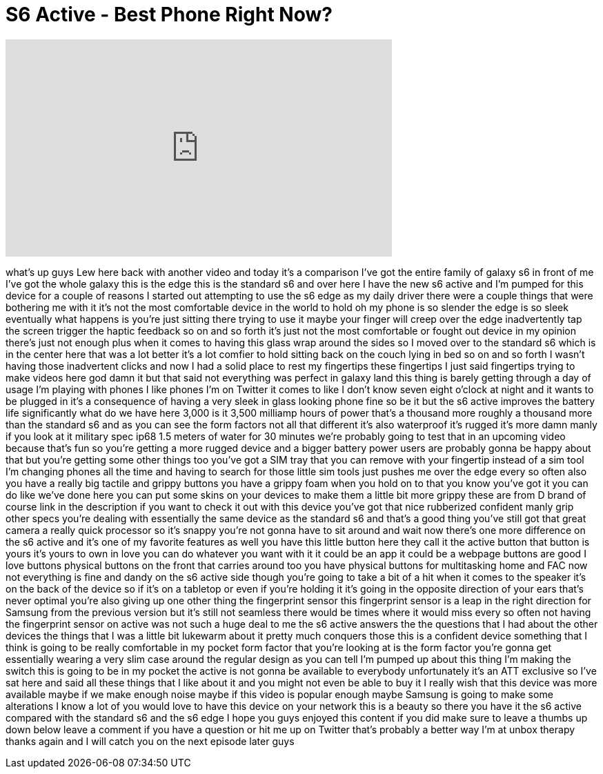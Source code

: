 = S6 Active - Best Phone Right Now?
:published_at: 2015-07-09
:hp-alt-title: S6 Active - Best Phone Right Now?
:hp-image: https://i.ytimg.com/vi/vw4VjOojVOQ/maxresdefault.jpg


++++
<iframe width="560" height="315" src="https://www.youtube.com/embed/vw4VjOojVOQ?rel=0" frameborder="0" allow="autoplay; encrypted-media" allowfullscreen></iframe>
++++

what's up guys Lew here back with
another video and today it's a
comparison I've got the entire family of
galaxy s6 in front of me I've got the
whole galaxy this is the edge this is
the standard s6 and over here I have the
new s6 active and I'm pumped for this
device for a couple of reasons I started
out attempting to use the s6 edge as my
daily driver there were a couple things
that were bothering me with it it's not
the most comfortable device in the world
to hold oh my phone is so slender the
edge is so sleek eventually what happens
is you're just sitting there trying to
use it maybe your finger will creep over
the edge inadvertently tap the screen
trigger the haptic feedback so on and so
forth it's just not the most comfortable
or fought out device in my opinion
there's just not enough plus when it
comes to having this glass wrap around
the sides so I moved over to the
standard s6 which is in the center here
that was a lot better it's a lot comfier
to hold sitting back on the couch lying
in bed so on and so forth I wasn't
having those inadvertent clicks and now
I had a solid place to rest my
fingertips these fingertips I just said
fingertips
trying to make videos here god damn it
but that said not everything was perfect
in galaxy land this thing is barely
getting through a day of usage I'm
playing with phones I like phones I'm on
Twitter it comes to like I don't know
seven eight o'clock at night and it
wants to be plugged in it's a
consequence of having a very sleek in
glass looking phone fine so be it but
the s6 active improves the battery life
significantly what do we have here 3,000
is it 3,500 milliamp hours of power
that's a thousand more roughly a
thousand more than the standard s6 and
as you can see the form factors not all
that different it's also waterproof it's
rugged it's more damn manly if you look
at it military spec ip68 1.5 meters of
water for 30 minutes we're probably
going to test that in an upcoming video
because that's fun so you're getting a
more rugged device and a bigger battery
power users are probably gonna be happy
about that but you're getting some other
things too you've got a SIM tray that
you can remove with your fingertip
instead of a sim tool I'm changing
phones all the time and having to search
for those little sim tools just pushes
me over the edge every so often also you
have a really big tactile and grippy
buttons you have a grippy foam when you
hold on to that you know you've got it
you can do like we've done here you can
put some skins on your devices to make
them a little bit more grippy these are
from D brand of course link in the
description if you want to check it out
with this device you've got that nice
rubberized confident manly grip other
specs you're dealing with essentially
the same device as the standard s6 and
that's a good thing you've still got
that great camera a really quick
processor so it's snappy you're not
gonna have to sit around and wait now
there's one more difference on the s6
active and it's one of my favorite
features as well you have this little
button here they call it the active
button that button is yours it's yours
to own in love you can do whatever you
want with it it could be an app it could
be a webpage buttons are good I love
buttons physical buttons on the front
that carries around too
you have physical buttons for
multitasking home and FAC now not
everything is fine and dandy on the s6
active side though you're going to take
a bit of a hit when it comes to the
speaker it's on the back of the device
so if it's on a tabletop or even if
you're holding it it's going in the
opposite direction of your ears that's
never optimal you're also giving up one
other thing the fingerprint sensor this
fingerprint sensor is a leap in the
right direction for Samsung from the
previous version but it's still not
seamless there would be times where it
would miss every so often not having the
fingerprint sensor on active was not
such a huge deal to me the s6 active
answers the the questions that I had
about the other devices the things that
I was a little bit lukewarm about it
pretty much conquers those this is a
confident device something that I think
is going to be really comfortable in my
pocket form factor that you're looking
at is the form factor you're gonna get
essentially wearing a very slim case
around the regular design as you can
tell I'm pumped up about this thing I'm
making the switch this is going to be in
my pocket the active is not gonna be
available to everybody unfortunately
it's an ATT exclusive so I've sat here
and said all these things that I like
about it and you might not even be able
to buy it I really wish that this device
was more available maybe if we make
enough noise maybe if this video is
popular enough maybe Samsung is going to
make some alterations I know a lot of
you would love to have this device on
your network this is a beauty so there
you have it the s6 active compared with
the standard s6 and the s6 edge I hope
you guys enjoyed this content if you did
make sure to leave a thumbs up down
below leave a comment if you have a
question or hit me up on Twitter that's
probably a better way I'm at unbox
therapy thanks again and I will catch
you on the next episode later guys